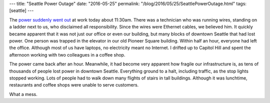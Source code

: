 ---
title: "Seattle Power Outage"
date: "2016-05-25"
permalink: "/blog/2016/05/25/SeattlePowerOutage.html"
tags: [seattle]
---



.. image:: https://scontent.cdninstagram.com/t51.2885-15/s320x320/e35/13249716_1560636147564215_1107763522_n.jpg?ig_cache_key=MTI1ODE0OTg5MTQ0NDM4ODgxMg%3D%3D.2
    :alt: The City of #Seattle has lost power... And I'm stuck on the 11th floor.
    :target: http://komonews.com/news/local/downtown-seattle-hit-by-major-power-outage
    :width: 200
    :class: right-float

The `power suddenly went out`_ at work today about 11:30am.
There was a technician who was running wires,
standing on a ladder next to us,
who disclaimed all responsibility.
Since the wires were Ethernet cables, we believed him.
It quickly became apparent that it was not just our office or even our building,
but many blocks of downtown Seattle that had lost power.
One person was trapped in the elevator in our old Pioneer Square building.
Within half an hour, everyone had left the office.
Although most of us have laptops,
no electricity meant no Internet.
I drifted up to Capitol Hill and spent the afternoon
working with two colleagues in a coffee shop.

The power came back after an hour.
Meanwhile, it had become very apparent how fragile our infrastructure is,
as tens of thousands of people lost power in downtown Seattle.
Everything ground to a halt, including traffic,
as the stop lights stopped working.
Lots of people had to walk down many flights of stairs in tall buildings.
Although it was lunchtime,
restaurants and coffee shops were unable to serve customers.

What a mess.

.. _power suddenly went out:
    http://komonews.com/news/local/downtown-seattle-hit-by-major-power-outage

.. _permalink:
    /blog/2016/05/25/SeattlePowerOutage.html
